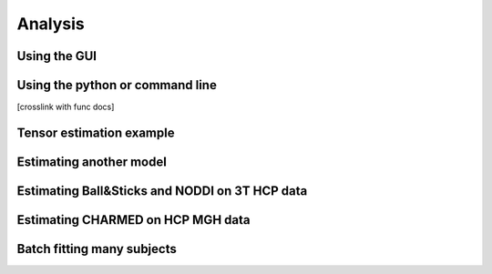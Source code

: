 Analysis
========

Using the GUI
-------------
Using the python or command line
--------------------------------
[crosslink with func docs]

Tensor estimation example
-------------------------
Estimating another model
------------------------
Estimating Ball&Sticks and NODDI on 3T HCP data
-----------------------------------------------
Estimating CHARMED on HCP MGH data
----------------------------------
Batch fitting many subjects
---------------------------

